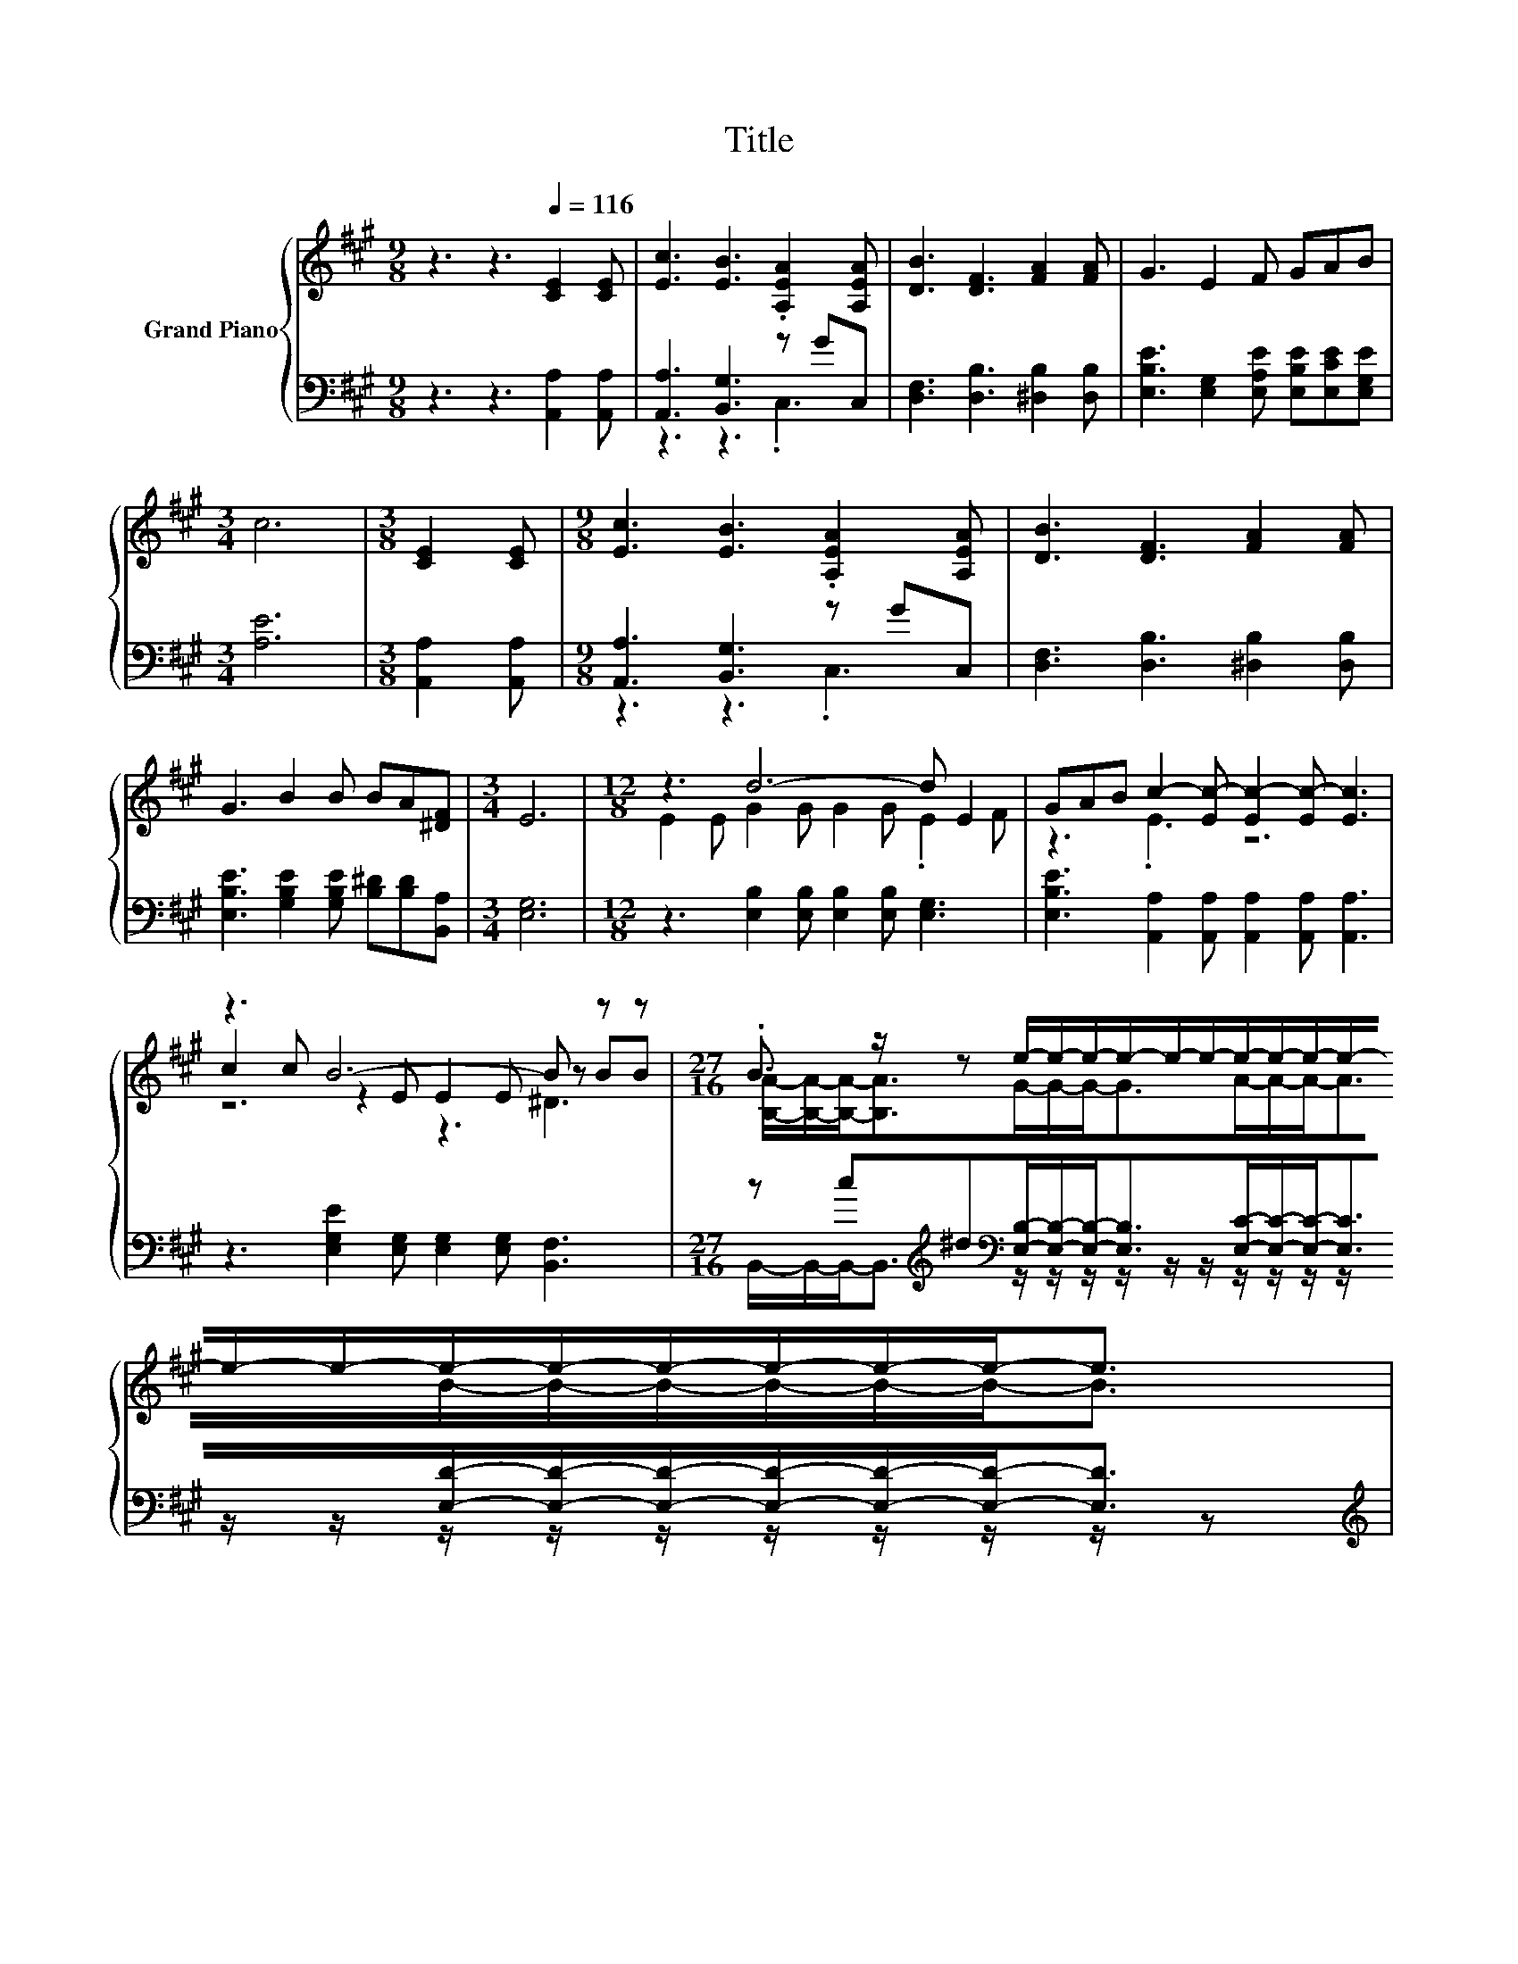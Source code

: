 X:1
T:Title
%%score { ( 1 4 5 ) | ( 2 3 ) }
L:1/8
M:9/8
K:A
V:1 treble nm="Grand Piano"
V:4 treble 
V:5 treble 
V:2 bass 
V:3 bass 
V:1
 z3 z3[Q:1/4=116] [CE]2 [CE] | [Ec]3 [EB]3 .[A,EA]2 [A,EA] | [DB]3 [DF]3 [FA]2 [FA] | G3 E2 F GAB | %4
[M:3/4] c6 |[M:3/8] [CE]2 [CE] |[M:9/8] [Ec]3 [EB]3 .[A,EA]2 [A,EA] | [DB]3 [DF]3 [FA]2 [FA] | %8
 G3 B2 B BA[^DF] |[M:3/4] E6 |[M:12/8] z3 d6- d E2 | GAB c2- [Ec-] [Ec-]2 [Ec-] [Ec]3 | %12
 z3 B6- B z z |[M:27/16] .B3/2 z/ z e/-e/-e/-e/-e/-e/-e/-e/-e/-e/-e/-e/-e/-e/-e/-e/-e/-e-<e | %14
[M:6/4] z2 z [Ac]3- [Ac]4- [Ac] z | z2 z [Fe]3 .[Fd]6 | [^EB]3 c2 c d2 c c3 |[M:9/8] z3 A6- | %18
 A3 z3 z3 |] %19
V:2
 z3 z3 [A,,A,]2 [A,,A,] | [A,,A,]3 [B,,G,]3 z GC, | [D,F,]3 [D,B,]3 [^D,B,]2 [D,B,] | %3
 [E,B,E]3 [E,G,]2 [E,A,E] [E,B,E][E,CE][E,G,E] |[M:3/4] [A,E]6 |[M:3/8] [A,,A,]2 [A,,A,] | %6
[M:9/8] [A,,A,]3 [B,,G,]3 z GC, | [D,F,]3 [D,B,]3 [^D,B,]2 [D,B,] | %8
 [E,B,E]3 [G,B,E]2 [G,B,E] [B,^D][B,D][B,,A,] |[M:3/4] [E,G,]6 | %10
[M:12/8] z3 [E,B,]2 [E,B,] [E,B,]2 [E,B,] [E,G,]3 | %11
 [E,B,E]3 [A,,A,]2 [A,,A,] [A,,A,]2 [A,,A,] [A,,A,]3 | z3 [E,G,E]2 [E,G,] [E,G,]2 [E,G,] [B,,F,]3 | %13
[M:27/16] z c[K:treble]^d[K:bass][E,B,]/-[E,B,]/-[E,B,]-<[E,B,][E,C]/-[E,C]/-[E,C]-<[E,C][E,D]/-[E,D]/-[E,D]/-[E,D]/-[E,D]/-[E,D]-<[E,D] | %14
[M:6/4][K:treble] c2 B A,2 A, A,2 .A,3 A | AG=G[K:bass] .[D,A,]3 [D,A,]2 D, D,3 | %16
 [D,A,]3 [E,A,E]2 [E,A,E] [E,B,E]2 [E,A,E] [E,A,E]3 | %17
[M:9/8] [E,G,D]3 [A,,A,]2 [A,,E,] [A,,F,]2 [A,,F,] | [A,,E,]3 z3 z3 |] %19
V:3
 x9 | z3 z3 .C,3 | x9 | x9 |[M:3/4] x6 |[M:3/8] x3 |[M:9/8] z3 z3 .C,3 | x9 | x9 |[M:3/4] x6 | %10
[M:12/8] x12 | x12 | x12 | %13
[M:27/16] B,,/-B,,/-B,,-<B,,[K:treble][K:bass] z/ z/ z/ z/ z/ z/ z/ z/ z/ z/ z/ z/ z/ z/ z/ z/ z/ z/ z/ z | %14
[M:6/4][K:treble] z6 z2 z A,3 | x3[K:bass] x9 | x12 |[M:9/8] x9 | x9 |] %19
V:4
 x9 | x9 | x9 | x9 |[M:3/4] x6 |[M:3/8] x3 |[M:9/8] x9 | x9 | x9 |[M:3/4] x6 | %10
[M:12/8] E2 E G2 G G2 G .E2 F | z3 .E3 z6 | c2 c z2 E E2 E z BB | %13
[M:27/16] [B,A]/-[B,A]/-[B,A]-<[B,A]G/-G/-G-<GA/-A/-A-<AB/-B/-B/-B/-B/-B-<B | %14
[M:6/4] e2 d E2 E E2 .E3 c | cd .e3 [D,A,] z2 A, [A,FA]3 | x12 |[M:9/8] B3 C2 C D2 D | C3 z3 z3 |] %19
V:5
 x9 | x9 | x9 | x9 |[M:3/4] x6 |[M:3/8] x3 |[M:9/8] x9 | x9 | x9 |[M:3/4] x6 |[M:12/8] x12 | x12 | %12
 z6 z3 ^D3 |[M:27/16] x27/2 |[M:6/4] z6 z2 z E3 | x12 | x12 |[M:9/8] x9 | x9 |] %19

